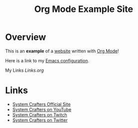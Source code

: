 #+title: Org Mode Example Site

* Overview

This is an *example* of a _website_ written with [[https://orgmode.org][Org Mode]]!

Here is a link to my [[./Emacs.org][Emacs configuration]].

My Links [[Links.org]]

* Links

- [[https://systemcrafters.net][System Crafters Official Site]]
- [[https://youtube.com/SystemCrafters][System Crafters on YouTube]]
- [[https://twitch.com/SystemCrafters][System Crafters on Twitch]]
- [[https://twitter.com/SystemCrafters][System Crafters on Twitter]]
